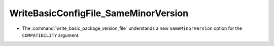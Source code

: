 WriteBasicConfigFile_SameMinorVersion
-------------------------------------

* The :command:`write_basic_package_version_file` understands a new
  ``SameMinorVersion`` option for the ``COMPATIBILITY`` argument.
